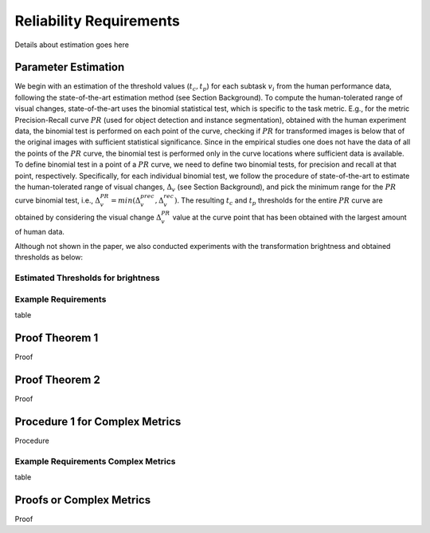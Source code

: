 ************************
Reliability Requirements
************************

Details about estimation goes here

Parameter Estimation
====================
We begin with an estimation of the threshold values (:math:`t_c, t_p`) for each subtask :math:`v_i` from the human performance data, following the state-of-the-art estimation method (see Section Background).
To compute the human-tolerated range of visual changes, state-of-the-art uses the binomial statistical test, which is specific to the task metric. 
E.g., for the metric Precision-Recall curve :math:`PR` (used for object detection and instance segmentation), obtained with the human experiment data, the binomial test is performed on each point of the curve, checking if :math:`PR` for transformed images is below that of the original images with sufficient statistical significance.
Since in the empirical studies one does not have the data of all the points of the :math:`PR` curve, the binomial test is performed only in the curve locations where sufficient data is available. 
To define binomial test in a point of a :math:`PR` curve, we need to define two binomial tests, for precision and recall at that point, respectively.
Specifically, for each individual binomial test, we follow the procedure of state-of-the-art to estimate the human-tolerated range of visual changes, :math:`\Delta_v` (see Section Background), and pick the minimum range for the :math:`PR` curve binomial test, i.e., :math:`\Delta^{PR}_v = min{(\Delta^{prec}_v, \Delta^{rec}_v})`.
The resulting :math:`t_c` and :math:`t_p` thresholds for the entire :math:`PR` curve are obtained by considering the visual change :math:`\Delta^{PR}_v` value at the curve point that has been obtained with the largest amount of human data.

Although not shown in the paper, we also conducted experiments with the transformation brightness and obtained thresholds as below:

Estimated Thresholds for brightness
-----------------------------------
.. image:: images/brightness_thresholds.png
  :alt: thresholds estimated for brightness


Example Requirements
--------------------
table

Proof Theorem 1
================
Proof

Proof Theorem 2
================
Proof

Procedure 1 for Complex Metrics
================================
Procedure

Example Requirements Complex Metrics
------------------------------------
table

Proofs or Complex Metrics
==========================
Proof

